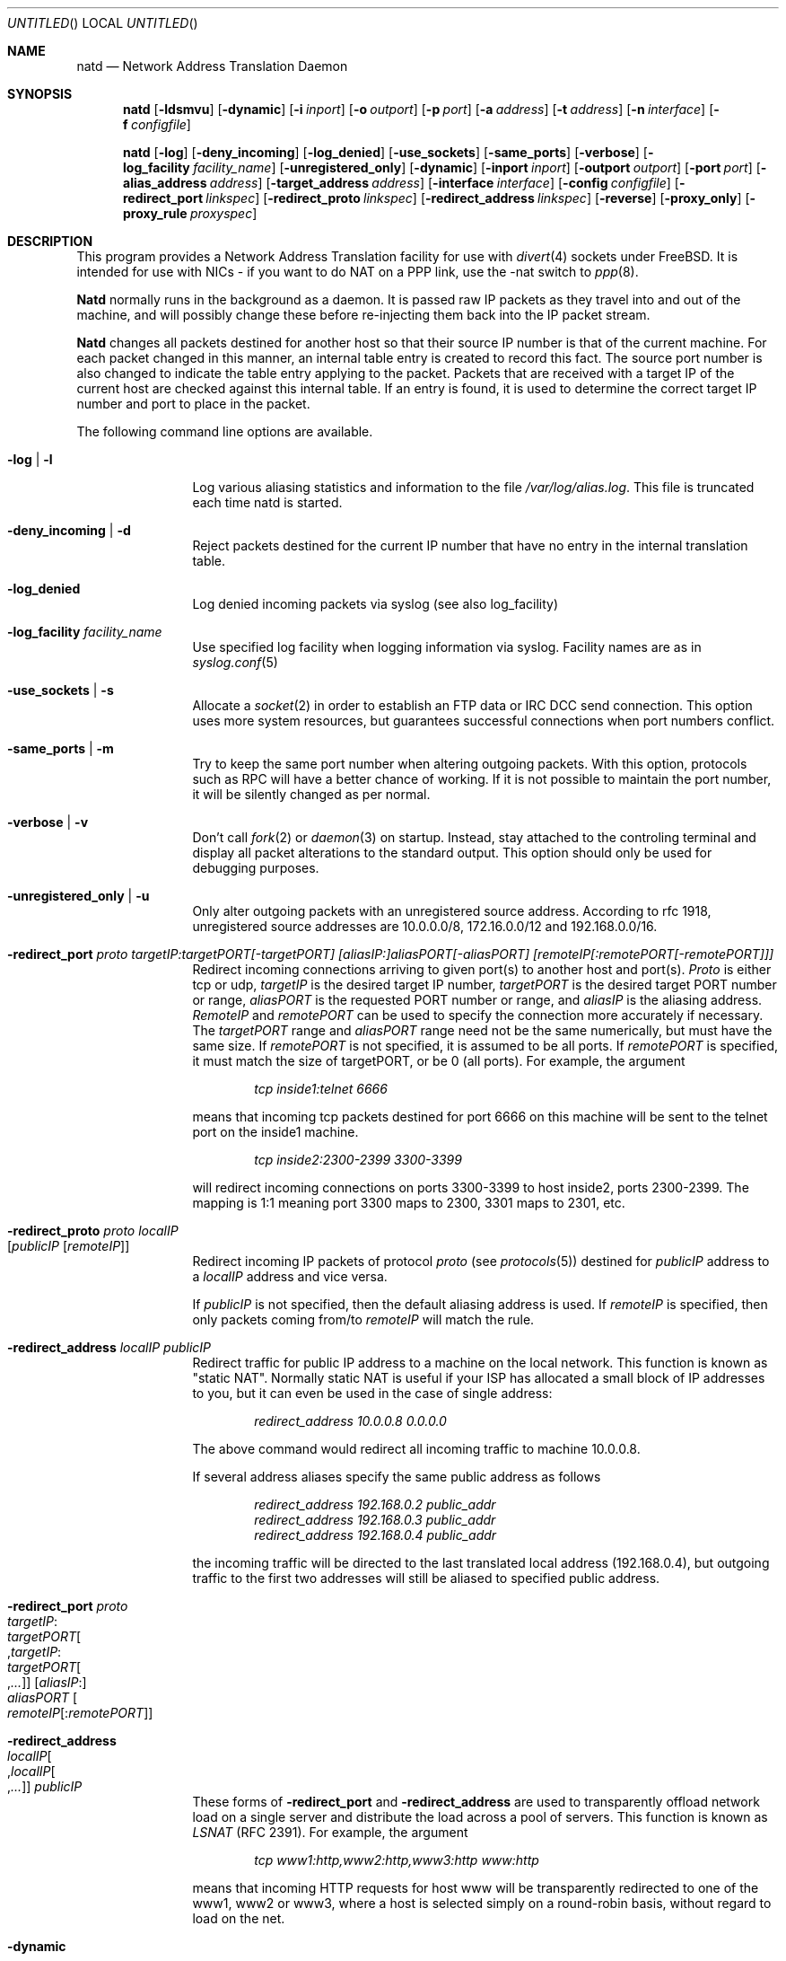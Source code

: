 .\" manual page [] for natd 1.4
.\" $FreeBSD$
.Dd 15 April 1997
.Os FreeBSD
.Dt NATD 8
.Sh NAME
.Nm natd
.Nd
Network Address Translation Daemon
.Sh SYNOPSIS
.Nm
.Op Fl ldsmvu
.Op Fl dynamic
.Op Fl i Ar inport
.Op Fl o Ar outport
.Op Fl p Ar port
.Op Fl a Ar address
.Op Fl t Ar address
.Op Fl n Ar interface
.Op Fl f Ar configfile

.Nm
.Op Fl log
.Op Fl deny_incoming
.Op Fl log_denied
.Op Fl use_sockets
.Op Fl same_ports
.Op Fl verbose
.Op Fl log_facility Ar facility_name
.Op Fl unregistered_only
.Op Fl dynamic
.Op Fl inport Ar inport
.Op Fl outport Ar outport
.Op Fl port Ar port
.Op Fl alias_address Ar address
.Op Fl target_address Ar address
.Op Fl interface Ar interface
.Op Fl config Ar configfile
.Op Fl redirect_port Ar linkspec
.Op Fl redirect_proto Ar linkspec
.Op Fl redirect_address Ar linkspec
.Op Fl reverse
.Op Fl proxy_only
.Op Fl proxy_rule Ar proxyspec

.Sh DESCRIPTION
This program provides a Network Address Translation facility for use
with
.Xr divert 4
sockets under FreeBSD.
It is intended for use with NICs -
if you want to do NAT on a PPP link,
use the -nat switch to
.Xr ppp 8 .

.Pp
.Nm Natd
normally runs in the background as a daemon.
It is passed raw IP packets as they travel into and out of the machine,
and will possibly change these before re-injecting them back
into the IP packet stream.

.Pp
.Nm Natd
changes all packets destined for another host
so that their source IP number is that of the current machine.
For each packet changed in this manner,
an internal table entry is created to record this fact.
The source port number is also changed
to indicate the table entry applying to the packet.
Packets that are received with a target IP of the current host
are checked against this internal table.
If an entry is found,
it is used to determine the correct target IP number and port
to place in the packet.
.Pp
The following command line options are available.
.Bl -tag -width Fl
.It Fl log | l
Log various aliasing statistics and information to the file
.Pa /var/log/alias.log .
This file is truncated each time natd is started.
.It Fl deny_incoming | d
Reject packets destined for the current IP number
that have no entry in the internal translation table.
.It Fl log_denied
Log denied incoming packets via syslog (see also log_facility)
.It Fl log_facility Ar facility_name
Use specified log facility when logging information via syslog.
Facility names are as in
.Xr syslog.conf 5
.It Fl use_sockets | s
Allocate a
.Xr socket 2
in order to establish an FTP data or IRC DCC send connection.
This option uses more system resources,
but guarantees successful connections when port numbers conflict.
.It Fl same_ports | m
Try to keep the same port number when altering outgoing packets.
With this option,
protocols such as RPC will have a better chance of working.
If it is not possible to maintain the port number,
it will be silently changed as per normal.
.It Fl verbose | v
Don't call
.Xr fork 2
or
.Xr daemon 3
on startup.
Instead, stay attached to the controling terminal and
display all packet alterations to the standard output.
This option should only be used for debugging purposes.
.It Fl unregistered_only | u
Only alter outgoing packets with an unregistered source address.
According to rfc 1918,
unregistered source addresses are 10.0.0.0/8, 172.16.0.0/12 and 192.168.0.0/16.
.It Fl redirect_port Ar proto targetIP:targetPORT[-targetPORT] [aliasIP:]aliasPORT[-aliasPORT] [remoteIP[:remotePORT[-remotePORT]]]
Redirect incoming connections arriving to given port(s) to another host
and port(s).
.Ar Proto
is either tcp or udp,
.Ar targetIP
is the desired target IP number,
.Ar targetPORT
is the desired target PORT number or range,
.Ar aliasPORT
is the requested PORT number or range,
and
.Ar aliasIP
is the aliasing address.
.Ar RemoteIP
and
.Ar remotePORT
can be used to specify the connection more accurately if necessary.
The
.Ar targetPORT
range and
.Ar aliasPORT
range need not be the same numerically,
but must have the same size.
If
.Ar remotePORT
is not specified,
it is assumed to be all ports.
If
.Ar remotePORT
is specified,
it must match the size of targetPORT,
or be 0
(all ports).
For example,
the argument
.Pp
.Dl Ar tcp inside1:telnet 6666
.Pp
means that incoming tcp packets destined for port 6666 on this machine will
be sent to the telnet port on the inside1 machine.
.Pp
.Dl Ar tcp inside2:2300-2399 3300-3399
.Pp
will redirect incoming connections on ports 3300-3399 to host
inside2, ports 2300-2399.
The mapping is 1:1 meaning port 3300 maps to 2300, 3301 maps to 2301, etc.
.It Fl redirect_proto Ar proto localIP Xo
.Op Ar publicIP Op Ar remoteIP
.Xc
Redirect incoming IP packets of protocol
.Ar proto
.Pq see Xr protocols 5
destined for
.Ar publicIP
address to a
.Ar localIP
address and vice versa.
.Pp
If
.Ar publicIP
is not specified,
then the default aliasing address is used.
If
.Ar remoteIP
is specified,
then only packets coming from/to
.Ar remoteIP
will match the rule.
.It Fl redirect_address Ar localIP publicIP
Redirect traffic for public IP address to a machine on the local network.
This function is known as "static NAT".
Normally static NAT is useful
if your ISP has allocated a small block of IP addresses to you,
but it can even be used in the case of single address:
.Pp
.Dl Ar redirect_address 10.0.0.8 0.0.0.0
.Pp
The above command would redirect all incoming traffic to machine 10.0.0.8.
.Pp
If several address aliases specify the same public address as follows
.Pp
.Dl Ar redirect_address 192.168.0.2 public_addr
.Dl Ar redirect_address 192.168.0.3 public_addr
.Dl Ar redirect_address 192.168.0.4 public_addr
.Pp
the incoming traffic will be directed to the last
translated local address (192.168.0.4),
but outgoing traffic to the first two addresses will still be aliased
to specified public address.
.It Fl redirect_port Ar proto Xo
.Ar targetIP Ns : Ns Xo
.Ar targetPORT Ns Oo , Ns
.Ar targetIP Ns : Ns Xo
.Ar targetPORT Ns Oo , Ns
.Ar ...
.Oc Oc
.Xc
.Xc
.Op Ar aliasIP Ns : Ns Xo
.Ar aliasPORT
.Xc
.Oo Ar remoteIP Ns
.Op : Ns Ar remotePORT
.Oc
.Xc
.It Fl redirect_address Xo
.Ar localIP Ns Oo , Ns
.Ar localIP Ns Oo , Ns
.Ar ...
.Oc Oc
.Ar publicIP
.Xc
These forms of
.Fl redirect_port
and
.Fl redirect_address
are used to transparently offload network load on a single server and
distribute the load across a pool of servers.
This function is known as
.Em LSNAT
(RFC 2391).
For example,
the argument
.Pp
.Dl Ar tcp www1:http,www2:http,www3:http www:http
.Pp
means that incoming HTTP requests for host www will be transparently
redirected to one of the www1, www2 or www3,
where a host is selected simply on a round-robin basis,
without regard to load on the net.
.It Fl dynamic
If the
.Fl n
or
.Fl interface
option is used,
.Nm
will monitor the routing socket for alterations to the
.Ar interface
passed.
If the interfaces IP number is changed,
.Nm
will dynamically alter its concept of the alias address.
.It Fl i | inport Ar inport
Read from and write to
.Ar inport ,
treating all packets as packets coming into the machine.
.It Fl o | outport Ar outport
Read from and write to
.Ar outport ,
treating all packets as packets going out of the machine.
.It Fl p | port Ar port
Read from and write to
.Ar port ,
distinguishing packets as incoming our outgoing using the rules specified in
.Xr divert 4 .
If
.Ar port
is not numeric, it is searched for in the
.Pa /etc/services
database using the
.Xr getservbyname 3
function.
If this flag is not specified,
the divert port named natd will be used as a default.
An example entry in the
.Pa /etc/services
database would be:
.Pp
natd   8668/divert  # Network Address Translation socket
.Pp
Refer to
.Xr services 5
for further details.
.It Fl a | alias_address Ar address
Use
.Ar address
as the alias address.
If this option is not specified, the
.Fl n
or
.Fl interface
option must be used.
The specified address should be the address assigned
to the public network interface.
.Pp
All data passing out through this addresses interface will be rewritten
with a source address equal to
.Ar address .
All data arriving at the interface from outside will be checked to
see if it matches any already-aliased outgoing connection.
If it does,
the packet is altered accordingly.
If not,
all
.Fl redirect_port
and
.Fl redirect_address
assignments are checked and actioned.
If no other action can be made,
and if
.Fl deny_incoming
is not specified,
the packet is delivered to the local machine and port
as specified in the packet.
.It Fl t | target_address Ar address
Set the target address.
When an incoming packet not associated with any pre-existing link
arrives at the host machine,
it will be sent to the specified
.Ar address .
.Pp
The target address may be set to
.Dq 255.255.255.255 ,
in which case all new incoming packets go to the alias address set by
.Fl alias_address
or
.Fl interface .
.Pp
If this option is not used,
or called with the argument
.Dq 0.0.0.0 ,
then all new incoming packets go to the address specified in the packet.
This allows external machines to talk directly to internal machines if
they can route packets to the machine in question.
.It Fl n | interface Ar interface
Use
.Ar interface
to determine the alias address.
If there is a possibility that the IP number associated with
.Ar interface
may change, the
.Fl dynamic
flag should also be used.
If this option is not specified, the
.Fl a
or
.Fl alias_address
flag must be used.
.Pp
The specified
.Ar interface
must be the public network interface.
.It Fl f | config Ar configfile
Read configuration from
.Ar configfile .
.Ar Configfile
contains a list of options,
one per line in the same form as the long form of the above command line flags.
For example, the line
.Pp
alias_address 158.152.17.1
.Pp
would specify an alias address of 158.152.17.1.
Options that don't take an argument are specified with an option of
.Ar yes
or
.Ar no
in the configuration file.
For example, the line
.Pp
log yes
.Pp
is synonomous with
.Fl log .
.Pp
Trailing spaces and empty lines are ignored.
A
.Ql \&#
sign will mark the rest of the line as a comment.
.It Fl reverse
Reverse operation of natd.
This can be useful in some transparent proxying situations,
when outgoing traffic is redirected to the local machine
and natd is running on the incoming interface
(it usually runs on the outgoing interface).

.It Fl proxy_only
Force natd to perform transparent proxying
only.
Normal address translation is not performed.
.It Fl proxy_rule Ar [type encode_ip_hdr|encode_tcp_stream] port xxxx server a.b.c.d:yyyy
Enable transparent proxying.
Packets with the given port going through this host to any other host
are redirected to the given server and port.
Optionally, the original target address can be encoded into the packet.
Use 
.Dq encode_ip_hdr
to put this information into the IP option field or
.Dq encode_tcp_stream
to inject the data into the beginning of the TCP stream.
.El
.Sh RUNNING NATD
The following steps are necessary before attempting to run
.Nm natd :
.Bl -enum
.It
Get FreeBSD version 2.2 or higher.  Versions before this do not support
.Xr divert 4
sockets.
.It
Build a custom kernel with the following options:
.Pp
options IPFIREWALL
options IPDIVERT
.Pp
Refer to the handbook for detailed instructions on building a custom
kernel.
.It
Ensure that your machine is acting as a gateway.
This can be done by specifying the line
.Pp
gateway_enable=YES
.Pp
in
.Pa /etc/rc.conf ,
or using the command
.Pp
.Nm sysctl Fl w Ar net.inet.ip.forwarding=1
.It
If you wish to use the
.Fl n
or
.Fl interface
flags,
make sure that your interface is already configured.
If, for example, you wish to specify tun0 as your
.Ar interface ,
and you're using
.Xr ppp 8
on that interface,
you must make sure that you start
.Nm ppp
prior to starting
.Nm natd .
.It
Create an entry in
.Pa /etc/services :
.Pp
natd          8668/divert  # Network Address Translation socket
.Pp
This gives a default for the
.Fl p
or
.Fl port
flag.
.El
.Pp
Running
.Nm
is fairly straight forward.  The line
.Pp
.Nm natd Fl interface Ar ed0
.Pp
should suffice in most cases
(substituting the correct interface name).
Once
.Nm
is running,
you must ensure that traffic is diverted to natd:
.Bl -enum
.It
You will need to adjust the
.Pa /etc/rc.firewall
script to taste.  If you're not interested in having a firewall, the
following lines will do:
.Pp
/sbin/ipfw -f flush
/sbin/ipfw add divert natd all from any to any via ed0
/sbin/ipfw add pass all from any to any
.Pp
The second line depends on your interface (change ed0 as appropriate)
and assumes that you've updated
.Pa /etc/services
with the natd entry as above.
.Pp
You should be aware of the fact,
that with these firewall settings everyone on your local network
can fake his source-address using your box as gateway.
If there are other machines on your local network,
it is highly recommended to create firewall-rules that only allow traffic
from and to your own machines.
.Pp
If you specify real firewall rules,
it's best to specify line 2 at the start of the script so that
.Nm
sees all packets before they are dropped by the firewall.
.Pp
After translation by
.Nm natd ,
packets re-enter the firewall at the rule number following the rule number
that caused the diversion
(not the next rule if there are several at the same number).
.It
Enable your firewall by setting
.Pp
firewall_enable=YES
.Pp
in
.Pa /etc/rc.conf .
This tells the system startup scripts to run the
.Pa /etc/rc.firewall
script.
If you don't wish to reboot now, just run this by hand from the console.
NEVER run this from a virtual session unless you put it into the background.
If you do, you'll lock yourself out after the flush takes place,
and execution of
.Pa /etc/rc.firewall
will stop at this point - blocking all accesses permanently.
Running the script in the background should be enough to prevent this disaster.
.El
.Sh SEE ALSO
.Xr socket 2 ,
.Xr getservbyname 3 ,
.Xr divert 4 ,
.Xr services 5 ,
.Xr ipfw 8
.Sh AUTHORS
This program is the result of the efforts of many people at different
times:
.An Archie Cobbs Aq archie@whistle.com
(divert sockets)
.An Charles Mott Aq cmott@scientech.com
(packet aliasing)
.An Eivind Eklund Aq perhaps@yes.no
(IRC support & misc additions)
.An Ari Suutari Aq suutari@iki.fi
(natd)
.An Dru Nelson Aq dnelson@redwoodsoft.com
(early PPTP support)
.An Brian Somers Aq brian@awfulhak.org
(glue)
